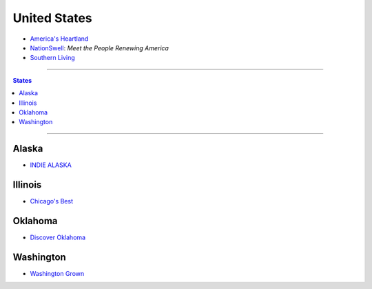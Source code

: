 =============
United States
=============

* `America's Heartland`_
* `NationSwell`_: *Meet the People Renewing America*
* `Southern Living`_

.. _America's Heartland: https://www.youtube.com/user/americasheartland
.. _NationSwell: https://www.youtube.com/user/nationswell
.. _Southern Living: https://www.youtube.com/user/SouthernLivingMag

----

.. contents:: **States**
   :local:

----

Alaska
======

* `INDIE ALASKA`_

.. _Indie Alaska: https://www.youtube.com/user/alaskapublicmedia


Illinois
========

* `Chicago's Best`_

.. _Chicago's Best: https://www.youtube.com/user/ChicagosBestWGNTV


Oklahoma
========

* `Discover Oklahoma`_

.. _Discover Oklahoma: https://www.youtube.com/user/DiscoverOklahoma


Washington
==========

* `Washington Grown`_

.. _Washington Grown: https://www.youtube.com/channel/UCzvvcVCxQuj2NldFGHxxoFg
